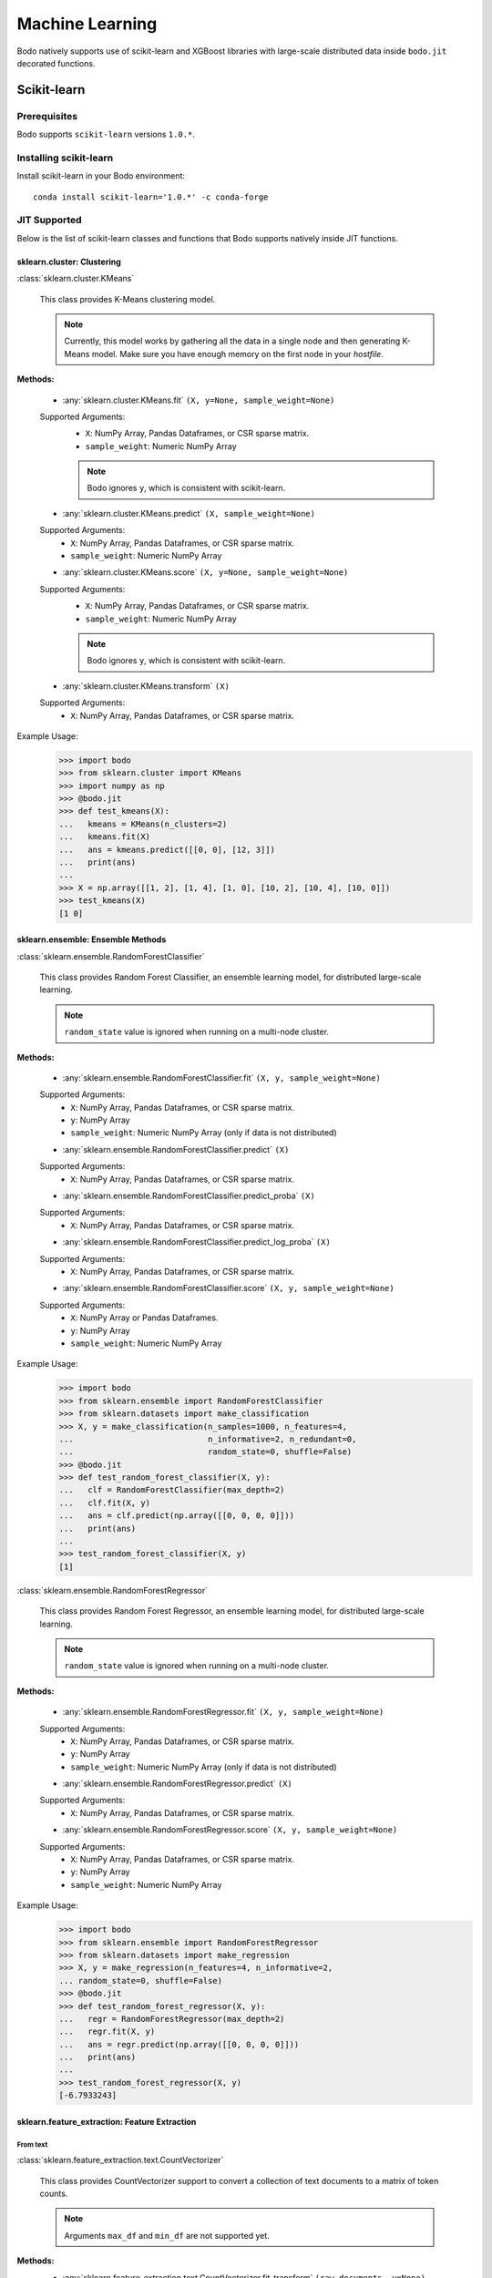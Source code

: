 .. _ml:

Machine Learning
================

Bodo natively supports use of scikit-learn and XGBoost libraries with large-scale distributed data inside ``bodo.jit`` decorated functions.

Scikit-learn
------------

Prerequisites
#############

Bodo supports ``scikit-learn`` versions ``1.0.*``.

Installing scikit-learn
#######################

Install scikit-learn in your Bodo environment::

   conda install scikit-learn='1.0.*' -c conda-forge

JIT Supported
#############

Below is the list of scikit-learn classes and functions that Bodo supports natively inside JIT functions.

sklearn.cluster: Clustering
***************************

:class:`sklearn.cluster.KMeans`

  This class provides K-Means clustering model.


  .. note::
    Currently, this model works by gathering all the data in a single node and then generating K-Means model.
    Make sure you have enough memory on the first node in your `hostfile`.

**Methods:**

  * :any:`sklearn.cluster.KMeans.fit` ``(X, y=None, sample_weight=None)``

  Supported Arguments:
    * ``X``:  NumPy Array, Pandas Dataframes, or CSR sparse matrix.
    * ``sample_weight``: Numeric NumPy Array

    .. note::
      Bodo ignores ``y``, which is consistent with scikit-learn.

  * :any:`sklearn.cluster.KMeans.predict` ``(X, sample_weight=None)``

  Supported Arguments:
    * ``X``:  NumPy Array, Pandas Dataframes, or CSR sparse matrix.
    * ``sample_weight``: Numeric NumPy Array

  * :any:`sklearn.cluster.KMeans.score` ``(X, y=None, sample_weight=None)``

  Supported Arguments:
    * ``X``:  NumPy Array, Pandas Dataframes, or CSR sparse matrix.
    * ``sample_weight``: Numeric NumPy Array

    .. note::
      Bodo ignores ``y``, which is consistent with scikit-learn.

  * :any:`sklearn.cluster.KMeans.transform` ``(X)``

  Supported Arguments:
    * ``X``:  NumPy Array, Pandas Dataframes, or CSR sparse matrix.


Example Usage:
    >>> import bodo
    >>> from sklearn.cluster import KMeans
    >>> import numpy as np
    >>> @bodo.jit
    >>> def test_kmeans(X):
    ...   kmeans = KMeans(n_clusters=2)
    ...   kmeans.fit(X)
    ...   ans = kmeans.predict([[0, 0], [12, 3]])
    ...   print(ans)
    ... 
    >>> X = np.array([[1, 2], [1, 4], [1, 0], [10, 2], [10, 4], [10, 0]])
    >>> test_kmeans(X)
    [1 0]


sklearn.ensemble: Ensemble Methods
**********************************

:class:`sklearn.ensemble.RandomForestClassifier`

  This class provides Random Forest Classifier, an ensemble learning model, for distributed large-scale learning.

  .. note::
    ``random_state`` value is ignored when running on a multi-node cluster.

**Methods:**

  * :any:`sklearn.ensemble.RandomForestClassifier.fit` ``(X, y, sample_weight=None)``

  Supported Arguments:
    * ``X``:  NumPy Array, Pandas Dataframes, or CSR sparse matrix.
    * ``y``: NumPy Array
    * ``sample_weight``: Numeric NumPy Array (only if data is not distributed)

  * :any:`sklearn.ensemble.RandomForestClassifier.predict` ``(X)``

  Supported Arguments:
    * ``X``:  NumPy Array, Pandas Dataframes, or CSR sparse matrix.

  * :any:`sklearn.ensemble.RandomForestClassifier.predict_proba` ``(X)``

  Supported Arguments:
    * ``X``:  NumPy Array, Pandas Dataframes, or CSR sparse matrix.

  * :any:`sklearn.ensemble.RandomForestClassifier.predict_log_proba` ``(X)``

  Supported Arguments:
    * ``X``:  NumPy Array, Pandas Dataframes, or CSR sparse matrix.

  * :any:`sklearn.ensemble.RandomForestClassifier.score` ``(X, y, sample_weight=None)``

  Supported Arguments:
    * ``X``:  NumPy Array or Pandas Dataframes.
    * ``y``: NumPy Array
    * ``sample_weight``: Numeric NumPy Array

Example Usage:
    >>> import bodo
    >>> from sklearn.ensemble import RandomForestClassifier
    >>> from sklearn.datasets import make_classification
    >>> X, y = make_classification(n_samples=1000, n_features=4,
    ...                            n_informative=2, n_redundant=0,
    ...                            random_state=0, shuffle=False)
    >>> @bodo.jit
    >>> def test_random_forest_classifier(X, y):
    ...   clf = RandomForestClassifier(max_depth=2)
    ...   clf.fit(X, y)
    ...   ans = clf.predict(np.array([[0, 0, 0, 0]]))
    ...   print(ans)
    ... 
    >>> test_random_forest_classifier(X, y)
    [1]

:class:`sklearn.ensemble.RandomForestRegressor`

  This class provides Random Forest Regressor, an ensemble learning model, for distributed large-scale learning.
    
  .. note::
    ``random_state`` value is ignored when running on a multi-node cluster.

**Methods:**

  * :any:`sklearn.ensemble.RandomForestRegressor.fit` ``(X, y, sample_weight=None)``

  Supported Arguments:
    * ``X``:  NumPy Array, Pandas Dataframes, or CSR sparse matrix.
    * ``y``: NumPy Array
    * ``sample_weight``: Numeric NumPy Array (only if data is not distributed)

  * :any:`sklearn.ensemble.RandomForestRegressor.predict` ``(X)``

  Supported Arguments:
    * ``X``:  NumPy Array, Pandas Dataframes, or CSR sparse matrix.

  * :any:`sklearn.ensemble.RandomForestRegressor.score` ``(X, y, sample_weight=None)``

  Supported Arguments:
    * ``X``:  NumPy Array, Pandas Dataframes, or CSR sparse matrix.
    * ``y``: NumPy Array
    * ``sample_weight``: Numeric NumPy Array

Example Usage:
    >>> import bodo
    >>> from sklearn.ensemble import RandomForestRegressor
    >>> from sklearn.datasets import make_regression
    >>> X, y = make_regression(n_features=4, n_informative=2,
    ... random_state=0, shuffle=False)
    >>> @bodo.jit
    >>> def test_random_forest_regressor(X, y):
    ...   regr = RandomForestRegressor(max_depth=2)
    ...   regr.fit(X, y)
    ...   ans = regr.predict(np.array([[0, 0, 0, 0]]))
    ...   print(ans)
    ... 
    >>> test_random_forest_regressor(X, y)
    [-6.7933243]

sklearn.feature_extraction: Feature Extraction
**********************************************

From text
~~~~~~~~~

:class:`sklearn.feature_extraction.text.CountVectorizer`

  This class provides CountVectorizer support to convert a collection of text documents to a matrix of token counts.

  .. note::
    Arguments ``max_df`` and ``min_df`` are not supported yet.

**Methods:**
  * :any:`sklearn.feature_extraction.text.CountVectorizer.fit_transform` ``(raw_documents, y=None)``

  Supported Arguments:
    * ``X``: iterables ( list, tuple, or NumPy Array, or Pandas Series that contains string)

    .. note::
      Bodo ignores ``y``, which is consistent with scikit-learn.

  * :any:`sklearn.feature_extraction.text.CountVectorizer.get_feature_names_out` ``()``

Example Usage:
    >>> import bodo
    >>> from sklearn.feature_extraction.text import CountVectorizer
    >>> corpus = [
    ... 'This is the first document.',
    ... 'This document is the second document.',
    ... 'And this is the third one.',
    ... 'Is this the first document?',
    ... ]
    >>> @bodo.jit
    >>> def test_count_vectorizer(corpus):
    >>>   vectorizer = CountVectorizer()
    >>>   X = vectorizer.fit_transform(corpus)
    >>>   print(vectorizer.get_feature_names_out())
    ... 
    >>> test_count_vectorizer(corpus)
    ['and' 'document' 'first' 'is' 'one' 'second' 'the' 'third' 'this']


:class:`sklearn.feature_extraction.text.HashingVectorizer`

  This class provides HashingVectorizer support to convert a collection of text documents to a matrix of token occurrences.

**Methods:**
  * :any:`sklearn.feature_extraction.text.HashingVectorizer.fit_transform` ``(X, y=None)``

  Supported Arguments:
    * ``X``: iterables ( list, tuple, or NumPy Array, or Pandas Series that contains string)

    .. note::
      Bodo ignores ``y``, which is consistent with scikit-learn.

Example Usage:
    >>> import bodo
    >>> from sklearn.feature_extraction.text import HashingVectorizer 
    >>> corpus = [
    ... 'This is the first document.',
    ... 'This document is the second document.',
    ... 'And this is the third one.',
    ... 'Is this the first document?',
    ... ]
    >>> @bodo.jit
    >>> def test_hashing_vectorizer(corpus):
    >>>   vectorizer = HashingVectorizer(n_features=2**4)
    >>>   X = vectorizer.fit_transform(corpus)
    >>>   print(X.shape)
    ... 
    >>> test_hashing_vectorizer(corpus)
    (4, 16)

sklearn.linear_model: Linear Models
***********************************

Linear Classifiers
~~~~~~~~~~~~~~~~~~

:class:`sklearn.linear_model.LogisticRegression` :sup:`*`

  This class provides logistic regression classifier.

**Methods:**

  * :any:`sklearn.linear_model.LogisticRegression.fit` ``(X, y, sample_weight=None)``

  Supported Arguments:
    * ``X``:  NumPy Array or Pandas Dataframes.
    * ``y``:  NumPy Array.
    * ``sample_weight``: Numeric NumPy Array (only if data is not distributed)

  * :any:`sklearn.linear_model.LogisticRegression.predict` ``(X)``

  Supported Arguments:
    * ``X``:  NumPy Array or Pandas Dataframes.

  * :any:`sklearn.linear_model.LogisticRegression.predict_proba` ``(X)``

  Supported Arguments:
    * ``X``:  NumPy Array or Pandas Dataframes.

  * :any:`sklearn.linear_model.LogisticRegression.predict_log_proba` ``(X)``

  Supported Arguments:
    * ``X``:  NumPy Array or Pandas Dataframes.

  * :any:`sklearn.linear_model.LogisticRegression.score` ``(X, y, sample_weight=None)``

  Supported Arguments:
    * ``X``:  NumPy Array or Pandas Dataframes.
    * ``y``:  NumPy Array or Pandas Dataframes.
    * ``sample_weight``:  Numeric NumPy Array or Pandas Dataframes.


**Attributes:**

* :attr:`sklearn.linear_model.LogisticRegression.coef_`

Example Usage:
    >>> import bodo
    >>> from sklearn.datasets import make_classification
    >>> from sklearn.linear_model import LogisticRegression
    >>> X, y = make_classification(
    ... n_samples=1000,
    ... n_features=10,
    ... n_informative=5,
    ... n_redundant=0,
    ... random_state=0,
    ... shuffle=0,
    ... n_classes=2,
    ... n_clusters_per_class=1
    ... )
    >>> @bodo.jit
    ... def test_logistic(X, y):
    ...   clf = LogisticRegression()
    ...   clf.fit(X, y)
    ...   ans = clf.predict(X)
    ...   print("score: ", clf.score(X, y))
    ... 
    >>> test_logistic(X, y)
    score:  0.997

:class:`sklearn.linear_model.SGDClassifier`

  This class provides linear classification models with SGD optimization which allows distributed large-scale learning.

  ``SGDClassifier(loss='hinge')`` is equivalent to `SVM linear classifer <https://scikit-learn.org/0.24/modules/generated/sklearn.svm.LinearSVC.html#sklearn.svm.LinearSVC>`_. 

  ``SGDClassifier(loss='log')`` is equivalent to `logistic regression classifer <https://scikit-learn.org/0.24/modules/generated/sklearn.linear_model.LogisticRegression.html#sklearn.linear_model.LogisticRegression>`_.

    * Supported loss functions ``hinge`` and ``log``.
    * ``early_stopping`` is not supported yet.

**Methods:**

  * :any:`sklearn.linear_model.SGDClassifier.fit` ``(X, y, coef_init=None, intercept_init=None, sample_weight=None)``

  Supported Arguments:
    * ``X``:  NumPy Array or Pandas Dataframes.
    * ``y``:  NumPy Array.
    * ``sample_weight``: Numeric NumPy Array (only if data is not distributed)

  * :any:`sklearn.linear_model.SGDClassifier.predict` ``(X)``

  Supported Arguments:
    * ``X``:  NumPy Array or Pandas Dataframes.

  * :any:`sklearn.linear_model.SGDClassifier.predict_proba` ``(X)``

  Supported Arguments:
    * ``X``:  NumPy Array or Pandas Dataframes.

  * :any:`sklearn.linear_model.SGDClassifier.predict_log_proba` ``(X)``

  Supported Arguments:
    * ``X``:  NumPy Array or Pandas Dataframes.

  * :any:`sklearn.linear_model.SGDClassifier.score` ``(X, y, sample_weight=None)``

  Supported Arguments:
    * ``X``:  NumPy Array or Pandas Dataframes.
    * ``y``:  NumPy Array or Pandas Dataframes.
    * ``sample_weight``:  Numeric NumPy Array or Pandas Dataframes.

**Attributes:**

* :attr:`sklearn.linear_model.SGDClassifier.coef_`

Example Usage:
    >>> import bodo
    >>> from sklearn.linear_model import SGDClassifier
    >>> from sklearn.preprocessing import StandardScaler
    >>> import numpy as np
    >>> X = np.array([[-1, -1], [-2, -1], [1, 1], [2, 1]])
    >>> y = np.array([1, 1, 2, 2])
    >>> @bodo.jit
    ... def test_sgdclassifier(X, y):
    ...   scaler = StandardScaler()
    ...   scaler.fit(X)
    ...   X = scaler.transform(X)
    ...   clf = SGDClassifier(loss="hinge", penalty="l2")
    ...   clf.fit(X, y)
    ...   ans = clf.predict(np.array([[-0.8, -1]]))
    ...   print(ans)
    ...   print("coef_: ", clf.coef_)
    ... 
    >>> test_sgdclassifier(X, y)
    [1]
    coef_:  [[6.18236102 9.77517107]]

Classical Linear Regressors 
~~~~~~~~~~~~~~~~~~~~~~~~~~~

:class:`sklearn.linear_model.LinearRegression` :sup:`*`

  This class provides linear regression support.

  .. note:: Multilabel targets are not currently supported.

**Methods:**

  * :any:`sklearn.linear_model.LinearRegression.fit` ``(X, y, sample_weight=None)``

  Supported Arguments:
    * ``X``:  NumPy Array or Pandas Dataframes.
    * ``y``:  NumPy Array.
    * ``sample_weight``: Numeric NumPy Array (only if data is not distributed)

  * :any:`sklearn.linear_model.LinearRegression.predict` ``(X)``

  Supported Arguments:
    * ``X``:  NumPy Array or Pandas Dataframes.

  * :any:`sklearn.linear_model.LinearRegression.score` ``(X, y, sample_weight=None)``

  Supported Arguments:
    * ``X``:  NumPy Array or Pandas Dataframes.
    * ``y``:  NumPy Array or Pandas Dataframes.
    * ``sample_weight``:  Numeric NumPy Array or Pandas Dataframes.

**Attributes:**

* :attr:`sklearn.linear_model.LinearRegression.coef_`

Example Usage:
    >>> import bodo
    >>> from sklearn.linear_model import LinearRegression
    >>> import numpy as np
    >>> X = np.array([[1, 1], [1, 2], [2, 2], [2, 3]])
    >>> y = np.dot(X, np.array([1, 2])) + 3
    >>> @bodo.jit
    ... def test_linear_reg(X, y):
    ...   reg = LinearRegression()
    ...   reg.fit(X, y)
    ...   print("score: ", reg.score(X, y))
    ...   print("coef_: ", reg.coef_)
    ...   ans = reg.predict(np.array([[3, 5]]))
    ...   print(ans)
    ... 
    >>> test_linear_reg(X, y)
    score:  1.0
    coef_:  [1. 2.]
    [16.]

:class:`sklearn.linear_model.Ridge` :sup:`*`

  This class provides ridge regression support.

**Methods:**

  * :any:`sklearn.linear_model.Ridge.fit` ``(X, y, sample_weight=None)``

  Supported Arguments:
    * ``X``:  NumPy Array or Pandas Dataframes.
    * ``y``:  NumPy Array.
    * ``sample_weight``: Numeric NumPy Array (only if data is not distributed)

  * :any:`sklearn.linear_model.Ridge.predict` ``(X)``

  Supported Arguments:
    * ``X``:  NumPy Array or Pandas Dataframes.

  * :any:`sklearn.linear_model.Ridge.score` ``(X, y, sample_weight=None)``

  Supported Arguments:
    * ``X``:  NumPy Array or Pandas Dataframes.
    * ``y``:  NumPy Array or Pandas Dataframes.
    * ``sample_weight``:  Numeric NumPy Array or Pandas Dataframes.


**Attributes:**

* :attr:`sklearn.linear_model.Ridge.coef_`

Example Usage:
    >>> import bodo
    >>> from sklearn.linear_model import Ridge
    >>> from sklearn.datasets import make_regression
    >>> X, y = make_regression(
    ... n_samples=1000,
    ... n_features=10,
    ... n_informative=5,
    ... )
    >>> @bodo.jit
    ... def test_ridge(X, y):
    ...   reg = Ridge(alpha=1.0)
    ...   reg.fit(X, y)
    ...   print("score: ", reg.score(X, y))
    ...   print("coef_: ", reg.coef_)
    ... 
    >>> test_ridge(X, y)
    score:  0.999998857191076
    coef_:  [ 1.07963671e-03  2.35051611e+01  9.46672751e+01  8.01581769e-03
    3.66612234e+01  5.82527987e-03  2.60885671e+01 -3.49454103e-03
    8.39573884e+01 -7.52605483e-03]

:class:`sklearn.linear_model.SGDRegressor`

  This class provides linear regression models with SGD optimization which allows distributed large-scale learning.

  ``SGDRegressor(loss='squared_error', penalty='None')`` is equivalent to `linear regression <https://scikit-learn.org/0.24/modules/generated/sklearn.linear_model.LinearRegression.html#sklearn.linear_model.LinearRegression>`_. 

  ``SGDRegressor(loss='squared_error', penalty='l2')`` is equivalent to `Ridge regression <https://scikit-learn.org/0.24/modules/generated/sklearn.linear_model.Ridge.html#sklearn.linear_model.Ridge>`_. 

  ``SGDRegressor(loss='squared_error', penalty='l1')`` is equivalent to `Lasso regression <https://scikit-learn.org/0.24/modules/generated/sklearn.linear_model.Lasso.html#sklearn.linear_model.Lasso>`_. 

    * Supported loss function is ``squared_error``
    * ``early_stopping`` is not supported yet.

**Methods:**

  * :any:`sklearn.linear_model.SGDRegressor.fit` ``(X, y, coef_init=None, intercept_init=None, sample_weight=None)``

  Supported Arguments:
    * ``X``:  NumPy Array or Pandas Dataframes.
    * ``y``:  NumPy Array.
    * ``sample_weight``: Numeric NumPy Array (only if data is not distributed)

  * :any:`sklearn.linear_model.SGDRegressor.predict` ``(X)``

  Supported Arguments:
    * ``X``:  NumPy Array or Pandas Dataframes.

  * :any:`sklearn.linear_model.SGDRegressor.score` ``(X, y, sample_weight=None)``

  Supported Arguments:
    * ``X``:  NumPy Array or Pandas Dataframes.
    * ``y``:  NumPy Array or Pandas Dataframes.
    * ``sample_weight``:  Numeric NumPy Array or Pandas Dataframes.

Example Usage:
    >>> import bodo
    >>> from sklearn.linear_model import SGDRegressor
    >>> from sklearn.preprocessing import StandardScaler
    >>> from sklearn.datasets import make_regression
    >>> X, y = make_regression(
    ... n_samples=1000,
    ... n_features=10,
    ... n_informative=5,
    ... )
    >>> @bodo.jit
    ... def test_sgd_reg(X, y):
    ...   scaler = StandardScaler()
    ...   scaler.fit(X)
    ...   X = scaler.transform(X)
    ...   reg = SGDRegressor()
    ...   reg.fit(X, y)
    ...   print("score: ", reg.score(X, y))
    ... 
    >>> test_sgd_reg(X, y)
    0.9999999836265652

Regressors with variable selection
~~~~~~~~~~~~~~~~~~~~~~~~~~~~~~~~~~

:class:`sklearn.linear_model.Lasso` :sup:`*`

  This class provides Lasso regression support.

**Methods:**

  * :any:`sklearn.linear_model.Lasso.fit` ``(X, y, sample_weight=None, check_input=True)``

  Supported Arguments:
    * ``X``:  NumPy Array or Pandas Dataframes.
    * ``y``:  NumPy Array.
    * ``sample_weight``: Numeric NumPy Array (only if data is not distributed)

  * :any:`sklearn.linear_model.Lasso.predict` ``(X)``

  Supported Arguments:
    * ``X``:  NumPy Array or Pandas Dataframes.

  * :any:`sklearn.linear_model.Lasso.score` ``(X, y, sample_weight=None)``

  Supported Arguments:
    * ``X``:  NumPy Array or Pandas Dataframes.
    * ``y``:  NumPy Array or Pandas Dataframes.
    * ``sample_weight``:  Numeric NumPy Array or Pandas Dataframes.


Example Usage:
    >>> import bodo
    >>> from sklearn.linear_model import Lasso
    >>> from sklearn.preprocessing import StandardScaler
    >>> from sklearn.datasets import make_regression
    >>> X, y = make_regression(
    ... n_samples=10,
    ... n_features=10,
    ... n_informative=5,
    ... )
    >>> @bodo.jit
    ... def test_lasso(X, y):
    ...   scaler = StandardScaler()
    ...   scaler.fit(X)
    ...   X = scaler.transform(X)
    ...   reg = Lasso(alpha=0.1)
    ...   reg.fit(X, y)
    ...   ans = reg.predict(X)
    ...   print(ans)
    ...   print("score: ", reg.score(X, y))
    ... 
    >>> test_lasso(X, y)
    [-108.40717491  -92.14977392  -54.82835898  -52.81762142  291.33173703
    60.60660979  128.64172956   30.42129155  110.20607814   58.05321319]
    score:  0.9999971902794988

.. note::
  **\*** Bodo uses Stochastic Gradient Descent (SGD) to train linear models across multiple nodes in a distributed fashion. 
  This produces models that have similar accuracy compared to their corresponding sequential version in most cases.
  To achieve that, it is highly recommended to scale your data using ``StandardScaler`` before training and/or testing the model.
  See scikit-learn for more tips on how to tune model parameters for SGD `here <https://scikit-learn.org/stable/modules/sgd.html#tips-on-practical-use>`_.

sklearn.metrics: Metrics
************************

Classification metrics
~~~~~~~~~~~~~~~~~~~~~~

* :func:`sklearn.metrics.accuracy_score` ``(y_true, y_pred, normalize=True, sample_weight=None)``

Supported Arguments:
    * ``y_true``:  1d array-like.
    * ``y_pred``:  1d array-like.
    * ``normalize``:  bool.
    * ``sample_weight``: 1d numeric array-like or None.

    ``y_true``, ``y_pred``, and ``sample_weight`` (if provided) must be of same length.

Example Usage:
    >>> import bodo
    >>> import numpy as np
    >>> from sklearn.metrics import accuracy_score
    >>> y_pred = np.array([0, 2, 1, 3])
    >>> y_true = np.array([0, 1, 2, 3])
    >>> @bodo.jit
    >>> def test_accuracy_score(y_true, y_pred):
    ...   print(accuracy_score(y_true, y_pred))
    >>> test_accuracy_score(y_true, y_pred)
    0.5

* :func:`sklearn.metrics.confusion_matrix` ``(y_true, y_pred, labels=None, sample_weight=None, normalize=None)``

  Supported Arguments:
    * ``y_true``:  1d array-like.
    * ``y_pred``:  1d array-like.
    * ``labels``:  1d array-like.
    * ``sample_weight``: 1d numeric array-like or None. 
    * ``normalize``:  Must be one of ``'true'``, ``'pred'``, ``'all'``,  or None

    ``y_true``, ``y_pred``, and ``sample_weight`` (if provided) must be of same length.

  Example Usage:
    >>> import bodo
    >>> from sklearn.metrics import confusion_matrix
    >>> y_true = [2, 0, 2, 2, 0, 1]
    >>> y_pred = [0, 0, 2, 2, 0, 2]
    >>> @bodo.jit
    >>> def test_confusion_matirx(y_true, y_pred):
    ...   print(confusion_matrix(y_true, y_pred))
    >>> test_confusion_matrix(y_true, y_pred)
    [[2 0 0]
    [0 0 1]
    [1 0 2]]

* :func:`sklearn.metrics.f1_score` ``(y_true, y_pred, labels=None, pos_label=1, average='binary', sample_weight=None, zero_division='warn')``

  Supported Arguments:
    * ``y_true``:  1d array-like.
    * ``y_pred``:  1d array-like.
    * ``average``: Must be one of ``'micro'``, ``'macro'``, ``'samples'``, ``'weighted'``, ``'binary'``, or None.

    ``y_true`` and  ``y_pred`` must be of same length.

  Example Usage:
    >>> import bodo
    >>> from sklearn.metrics import f1_score
    >>> y_true = [0, 1, 2, 0, 1, 2]
    >>> y_pred = [0, 2, 1, 0, 0, 1]
    >>> @bodo.jit
    >>> def test_f1_score(y_true, y_pred):
    ...   print(f1_score(y_true, y_pred, average='macro'))
    >>> test_f1_score(y_true, y_pred)
    0.26666666666666666
* :func:`sklearn.metrics.precision_score` ``(y_true, y_pred, labels=None, pos_label=1, average='binary', sample_weight=None, zero_division='warn')``

  Supported Arguments:
    * ``y_true``:  1d array-like.
    * ``y_pred``:  1d array-like.
    * ``average``: Must be one of ``'micro'``, ``'macro'``, ``'samples'``, ``'weighted'``, ``'binary'``, or None.

    ``y_true`` and  ``y_pred`` must be of same length.

  Example Usage:
    >>> import bodo
    >>> from sklearn.metrics import precision_score
    >>> y_true = [0, 1, 2, 0, 1, 2]
    >>> y_pred = [0, 2, 1, 0, 0, 1]
    >>> @bodo.jit
    >>> def test_precision_score(y_true, y_pred):
    ...   print(precision_score(y_true, y_pred, average='macro'))
    >>> test_precision_score(y_true, y_pred)
    0.2222222222222222

* :func:`sklearn.metrics.recall_score` ``(y_true, y_pred, labels=None, pos_label=1, average='binary', sample_weight=None, zero_division='warn')``

  Supported Arguments:
    * ``y_true``:  1d array-like.
    * ``y_pred``:  1d array-like.
    * ``average``: Must be one of ``'micro'``, ``'macro'``, ``'samples'``, ``'weighted'``, ``'binary'``, or None.

    ``y_true`` and  ``y_pred`` must be of same length.

  Example Usage:
    >>> import bodo
    >>> from sklearn.metrics import recall_score
    >>> y_true = [0, 1, 2, 0, 1, 2]
    >>> y_pred = [0, 2, 1, 0, 0, 1]
    >>> @bodo.jit
    >>> def test_recall_score(y_true, y_pred):
    ...   print(recall_score(y_true, y_pred, average='macro'))
    >>> test_recall_score(y_true, y_pred)
    0.3333333333333333



Regression metrics
~~~~~~~~~~~~~~~~~~

* :func:`sklearn.metrics.mean_absolute_error` ``(y_true, y_pred, sample_weight=None, multioutput='uniform_average')``

  Supported Arguments:
    * ``y_true``:  NumPy array.
    * ``y_pred``:  NumPy array.
    * ``sample_weight``:  Numeric NumPy array or None.
    * ``multioutput``: Must be one of ``'raw_values'``, ``'uniform_average'``, or array-like.

    ``y_true``, ``y_pred``, and ``sample_weight`` (if provided) must be of same length.

  Example Usage:
    >>> import bodo
    >>> import numpy as np
    >>> from sklearn.metrics import mean_absolute_error
    >>> y_true = np.array([[0.5, 1], [-1, 1], [7, -6]])
    >>> y_pred = np.array([[0, 2], [-1, 2], [8, -5]])
    >>> @bodo.jit
    >>> def test_mean_absolute_error(y_true, y_pred):
    ...   print(mean_absolute_error(y_true, y_pred, multioutput=[0.3, 0.7]))
    >>> test_mean_absolute_error(y_true, y_pred)
    0.85

* :func:`sklearn.metrics.mean_squared_error` ``(y_true, y_pred, sample_weight=None, multioutput='uniform_average', squared=True)``

  Supported Arguments:
    * ``y_true``:  NumPy array.
    * ``y_pred``:  NumPy array.
    * ``sample_weight``:  Numeric NumPy array or None.
    * ``multioutput``: Must be one of ``'raw_values'``, ``'uniform_average'``, or array-like.

    ``y_true``, ``y_pred``, and ``sample_weight`` (if provided) must be of same length.

  Example Usage:
    >>> import bodo
    >>> import numpy as np
    >>> from sklearn.metrics import mean_squared_error 
    >>> y_true = np.array([[0.5, 1], [-1, 1], [7, -6]])
    >>> y_pred = np.array([[0, 2], [-1, 2], [8, -5]])
    >>> @bodo.jit
    >>> def test_mean_squared_error(y_true, y_pred):
    ...   print(mean_squared_error(y_true, y_pred, multioutput=[0.3, 0.7]))
    >>> test_mean_squared_error(y_true, y_pred)
    0.825

* :func:`sklearn.metrics.r2_score` ``(y_true, y_pred, sample_weight=None, multioutput='uniform_average')``

  Supported Arguments:
    * ``y_true``:  NumPy array.
    * ``y_pred``:  NumPy array.
    * ``sample_weight``:  Numeric NumPy array or None.
    * ``multioutput``: Must be one of ``'raw_values'``, ``'uniform_average'``, ``'variance_weighted'``, None, or array-like.

    ``y_true``, ``y_pred``, and ``sample_weight`` (if provided) must be of same length.

  Example Usage:
    >>> import bodo
    >>> import numpy as np
    >>> from sklearn.metrics import r2_score
    >>> y_true = np.array([[0.5, 1], [-1, 1], [7, -6]])
    >>> y_pred = np.array([[0, 2], [-1, 2], [8, -5]])
    >>> @bodo.jit
    >>> def test_r2_score(y_true, y_pred):
    ...   print(r2_score(y_true, y_pred, multioutput=[0.3, 0.7]))
    >>> test_r2_score(y_true, y_pred)
    0.9253456221198156

sklearn.model_selection: Model Selection
****************************************

Splitter Functions
~~~~~~~~~~~~~~~~~~

* :func:`sklearn.model_selection.train_test_split` ``(X, y, test_size=None, train_size=None, random_state=None, shuffle=True, stratify=None)``

  Supported Arguments:
    * ``X``: NumPy array or Pandas Dataframes. 
    * ``y``: NumPy array or Pandas Dataframes. 
    * ``train_size``: float between 0.0 and 1.0 or ``None`` only.
    * ``test_size``: float between 0.0 and 1.0 or ``None`` only.
    * ``random_state``: int, RandomState, or None.
    * ``shuffle``: bool.

  Example Usage:
    >>> import bodo
    >>> import numpy as np
    >>> from sklearn.model_selection import train_test_split
    >>> @bodo.jit
    >>> def test_split():
    ...   X, y = np.arange(10).reshape(5, 2), np.arange(5)
    ...   X_train, X_test, y_train, y_test = train_test_split(X, y, test_size = 0.33, random_state=42)
    ...   print(X_train)
    ...   print(y_train)
    X_train:  [[4 5]
    [6 7]
    [8 9]]
    y_train:  [2 3 4]
    X_test:  [[2 3]
    [0 1]]
    y_test:  [1 0]
    

sklearn.naive_bayes: Naive Bayes
********************************

:class:`sklearn.naive_bayes.MultinomialNB`

  This class provides Naive Bayes classifier for multinomial models with distributed large-scale learning.

**Methods:**

  * :any:`sklearn.naive_bayes.MultinomialNB.fit` ``(X, y, sample_weight=None)``

  Supported Arguments:
    * ``X``:  NumPy Array or Pandas Dataframes.
    * ``y``:  NumPy Array or Pandas Dataframes.

  * :any:`sklearn.naive_bayes.MultinomialNB.predict` ``(X)``

  Supported Arguments:
    * ``X``:  NumPy Array or Pandas Dataframes.

  * :any:`sklearn.naive_bayes.MultinomialNB.score` ``(X, y, sample_weight=None)``

  Supported Arguments:
    * ``X``:  NumPy Array or Pandas Dataframes.
    * ``y``:  NumPy Array or Pandas Dataframes.
    * ``sample_weight``:  Numeric NumPy Array or Pandas Dataframes.

Example Usage:
    >>> import bodo
    >>> import numpy as np
    >>> from sklearn.naive_bayes import MultinomialNB
    >>> rng = np.random.RandomState(1)
    >>> X = rng.randint(5, size=(6, 100))
    >>> y = np.array([1, 2, 3, 4, 5, 6])
    >>> X_test = rng.randint(5, size=(1, 100))
    >>> @bodo.jit
    ... def test_mnb(X, y, X_test):
    ...   clf = MultinomialNB()
    ...   clf.fit(X, y)
    ...   ans = clf.predict(X_test)
    ...   print(ans)
    ... 
    >>> test_mnb(X, y, X_test)
    [5]

sklearn.preprocessing: Preprocessing and Normalization
******************************************************

:class:`sklearn.preprocessing.LabelEncoder`

  This class provides LabelEncoder support to encode target labels (y) with values between 0 and n-classes-1.

**Methods:**

  * :any:`sklearn.preprocessing.LabelEncoder.fit` ``(y)``

  Supported Arguments:
    * ``y``:  1d array-like.

  * :any:`sklearn.preprocessing.LabelEncoder.fit_transform` ``(y)``

  Supported Arguments:
    * ``y``:  1d array-like.

  * :any:`sklearn.preprocessing.LabelEncoder.transform` ``(y)``

  Supported Arguments:
    * ``y``:  1d array-like.

Example Usage:
    >>> import bodo
    >>> import numpy as np
    >>> from sklearn.preprocessing import LabelEncoder
    >>> @bodo.jit
    ... def test_le():
    ...   le = LabelEncoder()
    ...   le.fit([1, 2, 2, 6])
    ...   print(le.transform([1, 1, 2, 6]))
    ... 
    >>> test_le()
    [0 0 1 2]

:class:`sklearn.preprocessing.MinMaxScaler`

  This class provides MinMax Scaler support to scale your data based on the range of its features.

**Methods:**

  * :any:`sklearn.preprocessing.MinMaxScaler.fit` ``(X, y=None)``

  Supported Arguments:
    * ``X``:  NumPy array or Pandas Dataframes.

  * :any:`sklearn.preprocessing.MinMaxScaler.inverse_transform` ``(X)``

  Supported Arguments:
    * ``X``:  NumPy array or Pandas Dataframes.

  * :any:`sklearn.preprocessing.MinMaxScaler.transform` ``(X)``

  Supported Arguments:
    * ``X``:  NumPy array or Pandas Dataframes.

Example Usage:
    >>> import bodo
    >>> import numpy as np
    >>> from sklearn.preprocessing import MinMaxScaler
    >>> data = np.array([[-1, 2], [-0.5, 6], [0, 10], [1, 18]])
    >>> @bodo.jit
    ... def test_minmax(data):
    ...   scaler = MinMaxScaler()
    ...   scaler.fit(data)
    ...   print(scaler.transform(data))
    ... 
    >>> test_minmax(data)
    [[0.   0.  ]
     [0.25 0.25]
     [0.5  0.5 ]
     [1.   1.  ]]

:class:`sklearn.preprocessing.StandardScaler`

  This class provides Standard Scaler support to center your data and to scale it to achieve unit variance.

**Methods:**

  * :any:`sklearn.preprocessing.StandardScaler.fit` ``(X, y=None, sample_weight=None)``

  Supported Arguments:
    * ``X``:  NumPy Array or Pandas Dataframes.
    * ``y``:  NumPy Array.
    * ``sample_weight``: Numeric NumPy Array (only if data is not distributed)

  * :any:`sklearn.preprocessing.StandardScaler.inverse_transform` ``(X, copy=None)``

  Supported Arguments:
    * ``X``:  NumPy Array or Pandas Dataframes.
    * ``copy``: bool or None.

  * :any:`sklearn.preprocessing.StandardScaler.transform` ``(X, copy=None)``

  Supported Arguments:
    * ``X``:  NumPy Array or Pandas Dataframes.
    * ``copy``: bool or None.

Example Usage:
    >>> import bodo
    >>> import numpy as np
    >>> from sklearn.preprocessing import StandardScaler
    >>> data = np.array([[0, 0], [0, 0], [1, 1], [1, 1]])
    >>> @bodo.jit
    ... def test_sscaler(data):
    ...   scaler = StandardScaler()
    ...   scaler.fit(data)
    ...   print(scaler.transform(data))
    ... 
    >>> test_sscaler(data)
    [[-1. -1.]
     [-1. -1.]
     [ 1.  1.]
     [ 1.  1.]]

sklearn.svm: Support Vector Machines
************************************

Estimators
~~~~~~~~~~

:class:`sklearn.svm.LinearSVC` :sup:`*`

  This class provides Linear Support Vector Classification.

**Methods:**

  * :any:`sklearn.svm.LinearSVC.fit` ``(X, y, sample_weight=None)``

  Supported Arguments:
    * ``X``:  NumPy Array or Pandas Dataframes.
    * ``y``:  NumPy Array.
    * ``sample_weight``: Numeric NumPy Array (only if data is not distributed)

  * :any:`sklearn.svm.LinearSVC.predict` ``(X)``

  Supported Arguments:
    * ``X``:  NumPy Array or Pandas Dataframes.

  * :any:`sklearn.svm.LinearSVC.score` ``(X, y, sample_weight=None)``

  Supported Arguments:
    * ``X``:  NumPy Array or Pandas Dataframes.
    * ``y``:  NumPy Array or Pandas Dataframes.
    * ``sample_weight``:  Numeric NumPy Array or Pandas Dataframes.

Example Usage:
    >>> import bodo
    >>> import numpy as np
    >>> from sklearn.svm import LinearSVC
    >>> from sklearn.preprocessing import StandardScaler
    >>> from sklearn.datasets import make_classification
    >>> X, y = make_classification(n_features=4, random_state=0)
    >>> @bodo.jit
    ... def test_linearsvc(X, y):
    ...   scaler = StandardScaler()
    ...   scaler.fit(X)
    ...   X = scaler.transform(X)
    ...   clf = LinearSVC()
    ...   clf.fit(X, y)
    ...   ans = clf.predict(np.array([[0, 0, 0, 0]]))
    ...   print(ans)
    ... 
    >>> test_linearsvc(X, y)
    [1]

#

XGBoost
-------

Prerequisites
#############

You will need to build XGBoost with MPI support from source.
XGBoost version must be ``<= 1.5.1``.


Installing xgboost
##################

Refer to `XGBoost instructions about building requirement <https://xgboost.readthedocs.io/en/stable/build.html#id4>`_. 

Then, build XGBoost with MPI support from source and install it in your Bodo environment as follows::

  git clone --recursive https://github.com/dmlc/xgboost --branch v1.5.1
  cd xgboost
  mkdir build
  cd build
  cmake -DRABIT_BUILD_MPI=ON ..
  make -j4
  cd ../python-package
  python setup.py install

JIT Supported
#############

Below is the list of XGBoost (using the Scikit-Learn-like API) classes and functions that Bodo supports natively inside JIT functions.

XGBClassifier
*****************

:class:`xgboost.XGBClassifier`

  This class provides implementation of the scikit-learn API for XGBoost classification with distributed large-scale learning.

**Methods:**

  * :any:`xgboost.XGBClassifier.fit` ``(X, y, sample_weight=None, base_margin=None, eval_set=None, eval_metric=None, early_stopping_rounds=None, verbose=True, xgb_model=None, sample_weight_eval_set=None, feature_weights=None, callbacks=None)``

  ..
    COMMENT: In theory, we support all but to be on the safe side, until more testing is done. 

  Supported Arguments:
    * ``X``:  NumPy Array or Pandas Dataframes.
    * ``y``:  NumPy Array or Pandas Dataframes.

  * :any:`xgboost.XGBClassifier.predict` ``(X, output_margin=False, ntree_limit=None, validate_features=True, base_margin=None)``

  Supported Arguments:
    * ``X``:  NumPy Array or Pandas Dataframes.

  * :any:`xgboost.XGBClassifier.predict_proba` ``(X, ntree_limit=None, validate_features=True, base_margin=None)``

  Supported Arguments:
    * ``X``:  NumPy Array or Pandas Dataframes.

**Attributes:**

* :attr:`xgboost.XGBClassifier.feature_importances_`

Example Usage:
    >>> import bodo
    >>> import xgboost as xgb
    >>> import numpy as np
    >>> @bodo.jit
    >>> def test_xgbc():
    ...   X = np.random.rand(5, 10)
    ...   y = np.random.randint(0, 2, 5)
    ...   clf = xgb.XGBClassifier(
    ...   booster="gbtree",
    ...   random_state=0,
    ...   tree_method="hist",
    ...   )
    ...   clf.fit(X, y)
    ...   print(clf.predict([[1, 2, 3, 4, 5, 6]]))
    ...   print(clf.feature_importances_)
    ...
    >>> test_xgbc(X, y)
    [1]
    [0. 0. 0. 0. 0. 0. 0. 0. 0. 0.]

XGBRegressor
*****************

:class:`xgboost.XGBRegressor`

  This class provides implementation of the scikit-learn API for XGBoost regression with distributed large-scale learning.

**Methods:**

  * :any:`xgboost.XGBRegressor.fit` ``(X, y, sample_weight=None, base_margin=None, eval_set=None, eval_metric=None, early_stopping_rounds=None, verbose=True, xgb_model=None, sample_weight_eval_set=None, feature_weights=None, callbacks=None)``

  .. COMMENT: In theory, we support all but to be on the safe side, until more testing is done.

  Supported Arguments:
    * ``X``:  NumPy Array.
    * ``y``:  NumPy Array.

  * :any:`xgboost.XGBRegressor.predict` ``(X, output_margin=False, ntree_limit=None, validate_features=True, base_margin=None)``

  Supported Arguments:
    * ``X``:  NumPy Array.

**Attributes:**

* :attr:`xgboost.XGBRegressor.feature_importances_`

Example Usage:
    >>> import bodo
    >>> import xgboost as xgb
    >>> import numpy as np
    >>> np.random.seed(42)
    >>> @bodo.jit
    >>> def test_xgbc():
    ...   X = np.random.rand(5, 10)
    ...   y = np.random.rand(5)
    ...   clf = xgb.XGBRegressor()
    ...   clf.fit(X, y)
    ...   print(clf.predict([[1, 2, 3, 4, 5, 6]]))
    ...   print(clf.feature_importances_)
    ...
    >>> test_xgbc(X, y)
    [0.84368145]
    [5.7460850e-01 1.2052832e-04 0.0000000e+00 4.2441860e-01 1.5441242e-04
     6.9795933e-04 0.0000000e+00 0.0000000e+00 0.0000000e+00 0.0000000e+00]